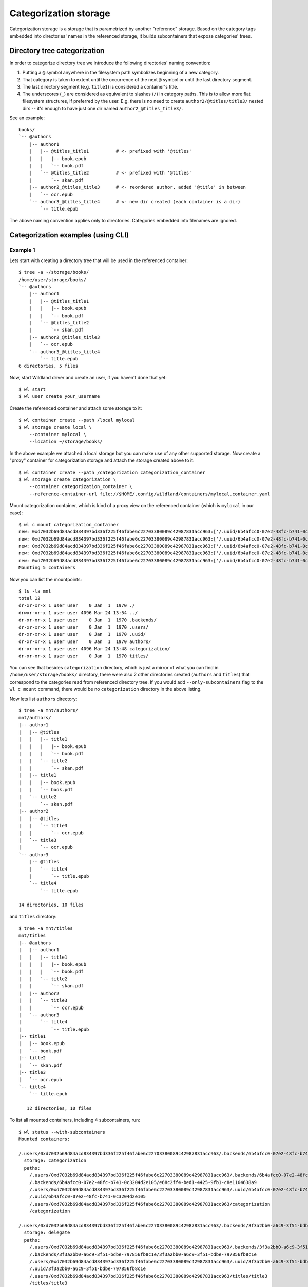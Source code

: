 Categorization storage
======================

Categorization storage is a storage that is parametrized by another "reference" storage. Based on
the category tags embedded into directories' names in the referenced storage, it builds
subcontainers that expose categories' trees.


Directory tree categorization
-----------------------------

In order to categorize directory tree we introduce the following directories' naming convention:

1. Putting a ``@`` symbol anywhere in the filesystem path symbolizes beginning of a new category.

2. That category is taken to extent until the occurrence of the next ``@`` symbol or until the last
   directory segment.

3. The last directory segment (e.g. ``title1``) is considered a container's title.

4. The underscores (``_``) are considered as equivalent to slashes (``/``) in category paths. This
   is to allow more flat filesystem structures, if preferred by the user. E.g. there is no need to
   create ``author2/@titles/title3/`` nested dirs -- it's enough to have just one dir named
   ``author2_@titles_title3/``.

See an example::

  books/
  `-- @authors
      |-- author1
      |   |-- @titles_title1          # <- prefixed with '@titles'
      |   |   |-- book.epub
      |   |   `-- book.pdf
      |   `-- @titles_title2          # <- prefixed with '@titles'
      |       `-- skan.pdf
      |-- author2_@titles_title3      # <- reordered author, added '@title' in between
      |   `-- ocr.epub
      `-- author3_@titles_title4      # <- new dir created (each container is a dir)
          `-- title.epub

The above naming convention applies only to directories. Categories embedded into filenames are
ignored.


Categorization examples (using CLI)
-----------------------------------

Example 1
~~~~~~~~~

Lets start with creating a directory tree that will be used in the referenced container::

  $ tree -a ~/storage/books/
  /home/user/storage/books/
  `-- @authors
      |-- author1
      |   |-- @titles_title1
      |   |   |-- book.epub
      |   |   `-- book.pdf
      |   `-- @titles_title2
      |       `-- skan.pdf
      |-- author2_@titles_title3
      |   `-- ocr.epub
      `-- author3_@titles_title4
          `-- title.epub
  6 directories, 5 files

Now, start Wildland driver and create an user, if you haven't done that yet::

  $ wl start
  $ wl user create your_username

Create the referenced container and attach some storage to it::

  $ wl container create --path /local mylocal
  $ wl storage create local \
      --container mylocal \
      --location ~/storage/books/

In the above example we attached a local storage but you can make use of any other supported
storage. Now create a "proxy" container for categorization storage and attach the storage created
above to it::

  $ wl container create --path /categorization categorization_container
  $ wl storage create categorization \
      --container categorization_container \
      --reference-container-url file://$HOME/.config/wildland/containers/mylocal.container.yaml

Mount categorization container, which is kind of a proxy view on the referenced  container (which is
``mylocal`` in our case)::

  $ wl c mount categorization_container
  new: 0xd7032b69d84acd834397bd336f225f46fabe6c22703380089c42987831acc963:['/.uuid/6b4afcc0-07e2-48fc-b741-0c3204d2e105', '/categorization'] (/home/user/.config/wildland/containers/categorization_container.container.yaml)
  new: 0xd7032b69d84acd834397bd336f225f46fabe6c22703380089c42987831acc963:['/.uuid/6b4afcc0-07e2-48fc-b741-0c3204d2e105', '/categorization'] (/home/user/.config/wildland/containers/categorization_container.container.yaml):/.uuid/3f3a2bb0-a6c9-3f51-bdbe-797856fb8c1e
  new: 0xd7032b69d84acd834397bd336f225f46fabe6c22703380089c42987831acc963:['/.uuid/6b4afcc0-07e2-48fc-b741-0c3204d2e105', '/categorization'] (/home/user/.config/wildland/containers/categorization_container.container.yaml):/.uuid/aa1e7997-13e6-3982-abb0-427d9704ff8a
  new: 0xd7032b69d84acd834397bd336f225f46fabe6c22703380089c42987831acc963:['/.uuid/6b4afcc0-07e2-48fc-b741-0c3204d2e105', '/categorization'] (/home/user/.config/wildland/containers/categorization_container.container.yaml):/.uuid/cd008a7f-fc6f-31c8-8173-730f863cf8a7
  new: 0xd7032b69d84acd834397bd336f225f46fabe6c22703380089c42987831acc963:['/.uuid/6b4afcc0-07e2-48fc-b741-0c3204d2e105', '/categorization'] (/home/user/.config/wildland/containers/categorization_container.container.yaml):/.uuid/a532884b-1783-38d4-a0b9-0adcfb6857f1
  Mounting 5 containers

Now you can list the mountpoints::

  $ ls -la mnt
  total 12
  dr-xr-xr-x 1 user user    0 Jan  1  1970 ./
  drwxr-xr-x 1 user user 4096 Mar 24 13:54 ../
  dr-xr-xr-x 1 user user    0 Jan  1  1970 .backends/
  dr-xr-xr-x 1 user user    0 Jan  1  1970 .users/
  dr-xr-xr-x 1 user user    0 Jan  1  1970 .uuid/
  dr-xr-xr-x 1 user user    0 Jan  1  1970 authors/
  dr-xr-xr-x 1 user user 4096 Mar 24 13:48 categorization/
  dr-xr-xr-x 1 user user    0 Jan  1  1970 titles/

You can see that besides ``categorization`` directory, which is just a mirror of what you can find
in ``/home/user/storage/books/`` directory, there were also 2 other directories created (``authors``
and ``titles``) that correspond to the categories read from referenced directory tree. If you would
add ``--only-subcontainers`` flag to the ``wl c mount`` command, there would be no
``categorization`` directory in the above listing.

Now lets list ``authors`` directory::

  $ tree -a mnt/authors/
  mnt/authors/
  |-- author1
  |   |-- @titles
  |   |   |-- title1
  |   |   |   |-- book.epub
  |   |   |   `-- book.pdf
  |   |   `-- title2
  |   |       `-- skan.pdf
  |   |-- title1
  |   |   |-- book.epub
  |   |   `-- book.pdf
  |   `-- title2
  |       `-- skan.pdf
  |-- author2
  |   |-- @titles
  |   |   `-- title3
  |   |       `-- ocr.epub
  |   `-- title3
  |       `-- ocr.epub
  `-- author3
      |-- @titles
      |   `-- title4
      |       `-- title.epub
      `-- title4
          `-- title.epub

  14 directories, 10 files

and ``titles`` directory::

  $ tree -a mnt/titles
  mnt/titles
  |-- @authors
  |   |-- author1
  |   |   |-- title1
  |   |   |   |-- book.epub
  |   |   |   `-- book.pdf
  |   |   `-- title2
  |   |       `-- skan.pdf
  |   |-- author2
  |   |   `-- title3
  |   |       `-- ocr.epub
  |   `-- author3
  |       `-- title4
  |           `-- title.epub
  |-- title1
  |   |-- book.epub
  |   `-- book.pdf
  |-- title2
  |   `-- skan.pdf
  |-- title3
  |   `-- ocr.epub
  `-- title4
      `-- title.epub

     12 directories, 10 files

To list all mounted containers, including 4 subcontainers, run::

  $ wl status --with-subcontainers
  Mounted containers:

  /.users/0xd7032b69d84acd834397bd336f225f46fabe6c22703380089c42987831acc963/.backends/6b4afcc0-07e2-48fc-b741-0c3204d2e105/e68c2ff4-bed1-4425-9fb1-c8e1164638a9
    storage: categorization
    paths:
      /.users/0xd7032b69d84acd834397bd336f225f46fabe6c22703380089c42987831acc963/.backends/6b4afcc0-07e2-48fc-b741-0c3204d2e105/e68c2ff4-bed1-4425-9fb1-c8e1164638a9
      /.backends/6b4afcc0-07e2-48fc-b741-0c3204d2e105/e68c2ff4-bed1-4425-9fb1-c8e1164638a9
      /.users/0xd7032b69d84acd834397bd336f225f46fabe6c22703380089c42987831acc963/.uuid/6b4afcc0-07e2-48fc-b741-0c3204d2e105
      /.uuid/6b4afcc0-07e2-48fc-b741-0c3204d2e105
      /.users/0xd7032b69d84acd834397bd336f225f46fabe6c22703380089c42987831acc963/categorization
      /categorization

  /.users/0xd7032b69d84acd834397bd336f225f46fabe6c22703380089c42987831acc963/.backends/3f3a2bb0-a6c9-3f51-bdbe-797856fb8c1e/3f3a2bb0-a6c9-3f51-bdbe-797856fb8c1e
    storage: delegate
    paths:
      /.users/0xd7032b69d84acd834397bd336f225f46fabe6c22703380089c42987831acc963/.backends/3f3a2bb0-a6c9-3f51-bdbe-797856fb8c1e/3f3a2bb0-a6c9-3f51-bdbe-797856fb8c1e
      /.backends/3f3a2bb0-a6c9-3f51-bdbe-797856fb8c1e/3f3a2bb0-a6c9-3f51-bdbe-797856fb8c1e
      /.users/0xd7032b69d84acd834397bd336f225f46fabe6c22703380089c42987831acc963/.uuid/3f3a2bb0-a6c9-3f51-bdbe-797856fb8c1e
      /.uuid/3f3a2bb0-a6c9-3f51-bdbe-797856fb8c1e
      /.users/0xd7032b69d84acd834397bd336f225f46fabe6c22703380089c42987831acc963/titles/title3
      /titles/title3
      /.users/0xd7032b69d84acd834397bd336f225f46fabe6c22703380089c42987831acc963/authors/author2/title3
      /authors/author2/title3
      /.users/0xd7032b69d84acd834397bd336f225f46fabe6c22703380089c42987831acc963/titles/@authors/author2/title3
      /titles/@authors/author2/title3
      /.users/0xd7032b69d84acd834397bd336f225f46fabe6c22703380089c42987831acc963/authors/author2/@titles/title3
      /authors/author2/@titles/title3
    subcontainer-of: 0xd7032b69d84acd834397bd336f225f46fabe6c22703380089c42987831acc963:/.uuid/6b4afcc0-07e2-48fc-b741-0c3204d2e105

  /.users/0xd7032b69d84acd834397bd336f225f46fabe6c22703380089c42987831acc963/.backends/aa1e7997-13e6-3982-abb0-427d9704ff8a/aa1e7997-13e6-3982-abb0-427d9704ff8a
    storage: delegate
    paths:
      /.users/0xd7032b69d84acd834397bd336f225f46fabe6c22703380089c42987831acc963/.backends/aa1e7997-13e6-3982-abb0-427d9704ff8a/aa1e7997-13e6-3982-abb0-427d9704ff8a
      /.backends/aa1e7997-13e6-3982-abb0-427d9704ff8a/aa1e7997-13e6-3982-abb0-427d9704ff8a
      /.users/0xd7032b69d84acd834397bd336f225f46fabe6c22703380089c42987831acc963/.uuid/aa1e7997-13e6-3982-abb0-427d9704ff8a
      /.uuid/aa1e7997-13e6-3982-abb0-427d9704ff8a
      /.users/0xd7032b69d84acd834397bd336f225f46fabe6c22703380089c42987831acc963/authors/author1/title2
      /authors/author1/title2
      /.users/0xd7032b69d84acd834397bd336f225f46fabe6c22703380089c42987831acc963/titles/title2
      /titles/title2
      /.users/0xd7032b69d84acd834397bd336f225f46fabe6c22703380089c42987831acc963/authors/author1/@titles/title2
      /authors/author1/@titles/title2
      /.users/0xd7032b69d84acd834397bd336f225f46fabe6c22703380089c42987831acc963/titles/@authors/author1/title2
      /titles/@authors/author1/title2
    subcontainer-of: 0xd7032b69d84acd834397bd336f225f46fabe6c22703380089c42987831acc963:/.uuid/6b4afcc0-07e2-48fc-b741-0c3204d2e105

  /.users/0xd7032b69d84acd834397bd336f225f46fabe6c22703380089c42987831acc963/.backends/cd008a7f-fc6f-31c8-8173-730f863cf8a7/cd008a7f-fc6f-31c8-8173-730f863cf8a7
    storage: delegate
    paths:
      /.users/0xd7032b69d84acd834397bd336f225f46fabe6c22703380089c42987831acc963/.backends/cd008a7f-fc6f-31c8-8173-730f863cf8a7/cd008a7f-fc6f-31c8-8173-730f863cf8a7
      /.backends/cd008a7f-fc6f-31c8-8173-730f863cf8a7/cd008a7f-fc6f-31c8-8173-730f863cf8a7
      /.users/0xd7032b69d84acd834397bd336f225f46fabe6c22703380089c42987831acc963/.uuid/cd008a7f-fc6f-31c8-8173-730f863cf8a7
      /.uuid/cd008a7f-fc6f-31c8-8173-730f863cf8a7
      /.users/0xd7032b69d84acd834397bd336f225f46fabe6c22703380089c42987831acc963/authors/author3/title4
      /authors/author3/title4
      /.users/0xd7032b69d84acd834397bd336f225f46fabe6c22703380089c42987831acc963/titles/title4
      /titles/title4
      /.users/0xd7032b69d84acd834397bd336f225f46fabe6c22703380089c42987831acc963/authors/author3/@titles/title4
      /authors/author3/@titles/title4
      /.users/0xd7032b69d84acd834397bd336f225f46fabe6c22703380089c42987831acc963/titles/@authors/author3/title4
      /titles/@authors/author3/title4
    subcontainer-of: 0xd7032b69d84acd834397bd336f225f46fabe6c22703380089c42987831acc963:/.uuid/6b4afcc0-07e2-48fc-b741-0c3204d2e105

  /.users/0xd7032b69d84acd834397bd336f225f46fabe6c22703380089c42987831acc963/.backends/a532884b-1783-38d4-a0b9-0adcfb6857f1/a532884b-1783-38d4-a0b9-0adcfb6857f1
    storage: delegate
    paths:
      /.users/0xd7032b69d84acd834397bd336f225f46fabe6c22703380089c42987831acc963/.backends/a532884b-1783-38d4-a0b9-0adcfb6857f1/a532884b-1783-38d4-a0b9-0adcfb6857f1
      /.backends/a532884b-1783-38d4-a0b9-0adcfb6857f1/a532884b-1783-38d4-a0b9-0adcfb6857f1
      /.users/0xd7032b69d84acd834397bd336f225f46fabe6c22703380089c42987831acc963/.uuid/a532884b-1783-38d4-a0b9-0adcfb6857f1
      /.uuid/a532884b-1783-38d4-a0b9-0adcfb6857f1
      /.users/0xd7032b69d84acd834397bd336f225f46fabe6c22703380089c42987831acc963/authors/author1/title1
      /authors/author1/title1
      /.users/0xd7032b69d84acd834397bd336f225f46fabe6c22703380089c42987831acc963/titles/title1
      /titles/title1
      /.users/0xd7032b69d84acd834397bd336f225f46fabe6c22703380089c42987831acc963/authors/author1/@titles/title1
      /authors/author1/@titles/title1
      /.users/0xd7032b69d84acd834397bd336f225f46fabe6c22703380089c42987831acc963/titles/@authors/author1/title1
      /titles/@authors/author1/title1
    subcontainer-of: 0xd7032b69d84acd834397bd336f225f46fabe6c22703380089c42987831acc963:/.uuid/6b4afcc0-07e2-48fc-b741-0c3204d2e105


Example 2
~~~~~~~~~

Lets see what happens if you follow the same steps as in the example above, but on the following
directory tree instead::

  $ tree -a /home/user/life
  /home/user/life
  |-- @art
  |   |-- books
  |   |   `-- @authors
  |   |       |-- Agatha\ Christie
  |   |       |   |-- @titles_Death\ on\ the\ Nile
  |   |       |   |   `-- nile.pdf
  |   |       |   |-- @titles_Murder\ in\ Mesopotamia
  |   |       |   |   |-- book\ cover
  |   |       |   |   |   `-- cover.jpg
  |   |       |   |   `-- mesopotamia.pdf
  |   |       |   |-- @titles_The\ Big\ Four
  |   |       |   |   `-- big4.pdf
  |   |       |   |-- @titles_The\ Secret\ Adversary
  |   |       |   |   `-- secret-adversary.epub
  |   |       |   `-- Christie_biography.txt
  |   |       `-- J.K.\ Rowling
  |   |           `-- @titles
  |   |               |-- Harry\ Potter
  |   |               |   |-- Harry\ Potter\ and\ the\ Chamber\ of\ Secrets
  |   |               |   |   `-- HP_chamber.pdf
  |   |               |   |-- Harry\ Potter\ and\ the\ Philosopher's\ Stone
  |   |               |   |   `-- HP_stone.pdf
  |   |               |   `-- Harry\ Potter\ and\ the\ Prisoner\ of\ Azkaban
  |   |               |       `-- azkaban.pdf
  |   |               `-- The\ Ickabog
  |   |                   |-- ickabog.dvi
  |   |                   `-- ickabog.pdf
  |   `-- movies
  |       `-- Star\ Wars
  |           |-- Episode\ IV\ \342\200\223\ A\ New\ Hope
  |           |   |-- episode4.mp4
  |           |   `-- eposiode4_subtitles.rst
  |           |-- Episode\ V\ \342\200\223\ The\ Empire\ Strikes\ Back
  |           `-- Star\ Wars\ history.txt
  |-- @science
  |   |-- Computer\ Science
  |   |   |-- @papers_cryptography_elliptic\ curves
  |   |   |   |-- ec-latest.pdf
  |   |   |   `-- ec.pdf
  |   |   |-- @papers_hardware_intel
  |   |   |   |-- intel-paper-1.pdf
  |   |   |   `-- intel-paper-2.pdf
  |   |   `-- index.html
  |   `-- Maths
  |       |-- Algebra
  |       |   |-- algebra_pub.pdf
  |       |   `-- algebra_report.md
  |       `-- Discrete\ mathematics
  |           |-- paper.pdf
  |           `-- paper.tex
  `-- @travels
      |-- business
      |   |-- ABC\ Company
      |   |   |-- @places_US
      |   |   |   `-- Texas_Austin
      |   |   |       |-- austin_1.jpg
      |   |   |       `-- austin_2.jpg
      |   |   |-- @places_US_Dallas
      |   |   |   `-- dallas.rar
      |   |   |-- @places_US_NYC
      |   |   |   |-- Brooklyn
      |   |   |   |   |-- brooklyn\ 1.jpg
      |   |   |   |   |-- brooklyn\ 2.jpg
      |   |   |   |   |-- brooklyn\ 3.jpg
      |   |   |   |   `-- brooklyn\ 4.jpg
      |   |   |   `-- Manhattan
      |   |   |       |-- manhattan\ 1.jpg
      |   |   |       |-- manhattan\ 2.jpg
      |   |   |       |-- manhattan\ 3.jpg
      |   |   |       `-- manhattan\ 4.jpg
      |   |   `-- @places_US_Zanzibar
      |   |       |-- zanzibar_1.jpg
      |   |       |-- zanzibar_2.jpg
      |   |       |-- zanzibar_3.jpg
      |   |       |-- zanzibar_4.jpg
      |   |       |-- zanzibar_5.jpg
      |   |       |-- zanzibar_6.jpg
      |   |       |-- zanzibar_7.jpg
      |   |       |-- zanzibar_8.jpg
      |   |       `-- zanzibar_9.jpg
      |   |-- Great\ Company\ @places_Poland_Krakow
      |   |   |-- address.txt
      |   |   `-- krakow_office.jpg
      |   |-- Great\ Company\ @places_Poland_Warsaw
      |   |   |-- gcompany\ office\ 1.jpg
      |   |   |-- gcompany\ office\ 2.jpg
      |   |   |-- gcompany\ office\ 3.jpg
      |   |   |-- gcompany\ office\ 4.jpg
      |   |   |-- gcompany\ office\ 5.jpg
      |   |   `-- index.html
      |   `-- My\ business\ travel\ card.pdf
      |-- planned
      |   `-- List\ of\ places\ to\ visit.txt
      `-- private
          |-- @places_Poland_Tricity
          |   |-- Gdansk
          |   |   |-- Cool\ places\ in\ Gdansk.txt
          |   |   |-- Oliwa
          |   |   |   |-- @hotels
          |   |   |   |   |-- 5*\ Cool\ Hotel
          |   |   |   |   |   |-- bed.jpg
          |   |   |   |   |   |-- lunch.jpg
          |   |   |   |   |   |-- patio.jpg
          |   |   |   |   |   |-- pricing.txt
          |   |   |   |   |   `-- room.jpg
          |   |   |   |   `-- Hotel\ Oliwski
          |   |   |   |       |-- patio.jpg
          |   |   |   |       |-- prices.txt
          |   |   |   |       |-- room1.jpg
          |   |   |   |       `-- room2.jpg
          |   |   |   `-- @restaurants
          |   |   |       |-- Gdansk\ Oliwa\ other\ restaurants.txt
          |   |   |       |-- Mandu
          |   |   |       |   |-- menu.txt
          |   |   |       |   |-- pierogi.jpg
          |   |   |       |   `-- pierogi2.jpg
          |   |   |       `-- Restaurant\ at\ the\ train\ station
          |   |   |           |-- menu.pdf
          |   |   |           `-- myfood.jpg
          |   |   `-- Wrzeszcz
          |   |       |-- Gdansk_Wrzeszcz_apartment.jpg
          |   |       `-- fav_places_in_Gdansk-Wrzeszcz.txt
          |   |-- Gdynia
          |   |   `-- Orlowo_pier\ @nature
          |   |       |-- beautiful_sunset.jpg
          |   |       `-- pier.jpg
          |   `-- Sopot
          |       `-- Places\ to\ visit\ in\ Sopot.txt
          `-- @places_US_California
              |-- California-1.jpg
              |-- California-2.jpg
              |-- California-3.jpg
              |-- California-4.jpg
              `-- California-5.jpg

  55 directories, 79 files

you will get the following mountpoints (mounted with ``--only-subcontainers`` flag)::

  $ ls -la mnt
  total 8
  dr-xr-xr-x 1 user user    0 Jan  1  1970 ./
  drwxr-xr-x 1 user user 4096 Mar 24 13:11 ../
  dr-xr-xr-x 1 user user    0 Jan  1  1970 .backends/
  dr-xr-xr-x 1 user user    0 Jan  1  1970 .users/
  dr-xr-xr-x 1 user user    0 Jan  1  1970 .uuid/
  dr-xr-xr-x 1 user user    0 Jan  1  1970 art/
  dr-xr-xr-x 1 user user    0 Jan  1  1970 authors/
  dr-xr-xr-x 1 user user    0 Jan  1  1970 hotels/
  dr-xr-xr-x 1 user user    0 Jan  1  1970 nature/
  dr-xr-xr-x 1 user user    0 Jan  1  1970 papers/
  dr-xr-xr-x 1 user user    0 Jan  1  1970 places/
  dr-xr-xr-x 1 user user    0 Jan  1  1970 restaurants/
  dr-xr-xr-x 1 user user    0 Jan  1  1970 science/
  dr-xr-xr-x 1 user user    0 Jan  1  1970 titles/
  dr-xr-xr-x 1 user user    0 Jan  1  1970 travels/

To get all of the book titles available, run::

  $ tree -a -L 2 mnt/art/books/@titles/
  mnt/art/books/@titles/
  |-- Death\ on\ the\ Nile
  |   `-- nile.pdf
  |-- Harry\ Potter
  |   |-- Harry\ Potter\ and\ the\ Chamber\ of\ Secrets
  |   |-- Harry\ Potter\ and\ the\ Philosopher's\ Stone
  |   `-- Harry\ Potter\ and\ the\ Prisoner\ of\ Azkaban
  |-- Murder\ in\ Mesopotamia
  |   |-- book\ cover
  |   `-- mesopotamia.pdf
  |-- The\ Big\ Four
  |   `-- big4.pdf
  |-- The\ Ickabog
  |   |-- ickabog.dvi
  |   `-- ickabog.pdf
  `-- The\ Secret\ Adversary
      `-- secret-adversary.epub

  10 directories, 6 files

You can achieve the same by listing ``mnt/titles``.

To list all book titles written by *Agatha Christie* and *J. K. Rowling* respectively, run::

  $ tree -a -L 1 "mnt/authors/Agatha Christie/@titles"
  mnt/authors/Agatha\ Christie/@titles
  |-- Death\ on\ the\ Nile
  |-- Murder\ in\ Mesopotamia
  |-- The\ Big\ Four
  `-- The\ Secret\ Adversary

  4 directories, 0 files

  $ tree -a -L 1 "mnt/authors/J.K. Rowling/@titles/"
  mnt/authors/J.K.\ Rowling/@titles/
  |-- Harry\ Potter
  `-- The\ Ickabog

  2 directories, 0 files

To list all of the places visited on business trips together with *ABC Company*, run::

  $ tree -a -L 2 mnt/travels/business/ABC\ Company/@places/
  mnt/travels/business/ABC\ Company/@places/
  `-- US
      |-- Dallas
      |-- NYC
      |-- Texas
      `-- Zanzibar

  5 directories, 0 files

To list only those places that were visited privately, run::

  $ tree -a -L 3 mnt/travels/private/@places/
  mnt/travels/private/@places/
  |-- Poland
  |   `-- Tricity
  |       |-- Gdansk
  |       |-- Gdynia
  |       `-- Sopot
  `-- US
      `-- California
          |-- California-1.jpg
          |-- California-2.jpg
          |-- California-3.jpg
          |-- California-4.jpg
          `-- California-5.jpg

  7 directories, 5 files

To list all of the places visited, both during private and business trips, run::

  $ tree -a -L 2 mnt/places/
  mnt/places/
  |-- Poland
  |   |-- @travels
  |   |-- Krakow
  |   |-- Tricity
  |   `-- Warsaw
  `-- US
      |-- @travels
      |-- California
      |-- Dallas
      |-- NYC
      |-- Texas
      `-- Zanzibar

  12 directories, 0 files


Example 3
~~~~~~~~~

Lets use yet another directory tree::

  $ tree -a /home/user/storage/categorization_tests/categorization-test-03/economy
  /home/user/storage/categorization_tests/categorization-test-03/economy
  |-- @market
  |   `-- stock-exchange_Warsaw-Stock-Exchange
  |       `-- GPW_description.pdf
  `-- @market_stock-exchange
      `-- Warsaw-Stock-Exchange
          `-- GPW_description.pdf

  4 directories, 2 files

After mounting with ``--only-subcontainers`` flag, you will get the following mountpoints::

  $ ls -la mnt
  total 8
  dr-xr-xr-x 1 user user    0 Jan  1  1970 ./
  drwxr-xr-x 1 user user 4096 Mar 10 11:51 ../
  dr-xr-xr-x 1 user user    0 Jan  1  1970 .backends/
  dr-xr-xr-x 1 user user    0 Jan  1  1970 .users/
  dr-xr-xr-x 1 user user    0 Jan  1  1970 .uuid/
  dr-xr-xr-x 1 user user    0 Jan  1  1970 market/

  $ tree -a mnt/market/
  mnt/market/
  `-- stock-exchange
      `-- Warsaw-Stock-Exchange
          `-- Warsaw-Stock-Exchange
              |-- GPW_description.wl_4.pdf
              `-- GPW_description.wl_5.pdf

  3 directories, 2 files

Note that Wildland autorenamed all ``GPW_description.pdf`` files to be able to place them in the
same category path.

To list all mounted containers, including 4 subcontainers, run::

  $ wl status --with-subcontainers
  Mounted containers:

  /.users/0xd7032b69d84acd834397bd336f225f46fabe6c22703380089c42987831acc963/.backends/503a1ccc-0265-37a1-8bfa-a2da2b553047/503a1ccc-0265-37a1-8bfa-a2da2b553047
    storage: delegate
    paths:
      /.users/0xd7032b69d84acd834397bd336f225f46fabe6c22703380089c42987831acc963/.backends/503a1ccc-0265-37a1-8bfa-a2da2b553047/503a1ccc-0265-37a1-8bfa-a2da2b553047
      /.backends/503a1ccc-0265-37a1-8bfa-a2da2b553047/503a1ccc-0265-37a1-8bfa-a2da2b553047
      /.users/0xd7032b69d84acd834397bd336f225f46fabe6c22703380089c42987831acc963/.uuid/503a1ccc-0265-37a1-8bfa-a2da2b553047
      /.uuid/503a1ccc-0265-37a1-8bfa-a2da2b553047
      /.users/0xd7032b69d84acd834397bd336f225f46fabe6c22703380089c42987831acc963/market/stock-exchange/Warsaw-Stock-Exchange
      /market/stock-exchange/Warsaw-Stock-Exchange
    subcontainer-of: 0xd7032b69d84acd834397bd336f225f46fabe6c22703380089c42987831acc963:/.uuid/6b4afcc0-07e2-48fc-b741-0c3204d2e105

  /.users/0xd7032b69d84acd834397bd336f225f46fabe6c22703380089c42987831acc963/.backends/c7c98283-4124-3673-9edd-7b4a6b2be944/c7c98283-4124-3673-9edd-7b4a6b2be944
    storage: delegate
    paths:
      /.users/0xd7032b69d84acd834397bd336f225f46fabe6c22703380089c42987831acc963/.backends/c7c98283-4124-3673-9edd-7b4a6b2be944/c7c98283-4124-3673-9edd-7b4a6b2be944
      /.backends/c7c98283-4124-3673-9edd-7b4a6b2be944/c7c98283-4124-3673-9edd-7b4a6b2be944
      /.users/0xd7032b69d84acd834397bd336f225f46fabe6c22703380089c42987831acc963/.uuid/c7c98283-4124-3673-9edd-7b4a6b2be944
      /.uuid/c7c98283-4124-3673-9edd-7b4a6b2be944
      /.users/0xd7032b69d84acd834397bd336f225f46fabe6c22703380089c42987831acc963/market/stock-exchange/Warsaw-Stock-Exchange
      /market/stock-exchange/Warsaw-Stock-Exchange
    subcontainer-of: 0xd7032b69d84acd834397bd336f225f46fabe6c22703380089c42987831acc963:/.uuid/6b4afcc0-07e2-48fc-b741-0c3204d2e105
